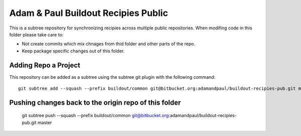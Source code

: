 ====================================
Adam & Paul Buildout Recipies Public
====================================

This is a subtree repository for synchronizing recipies across multiple public
repositories. When modifing code in this folder please take care to:

- Not create commits which mix chnages from thid folder and other parts of the
  repo.

- Keep package specific changes out of this folder.

Adding Repo a Project
=====================

This repository can be added as a subtree using the subtree git plugin
with the following command::

    git subtree add --squash --prefix buildout/common git@bitbucket.org:adamandpaul/buildout-recipies-pub.git master

Pushing changes back to the origin repo of this folder
======================================================

    git subtree push --squash --prefix buildout/common git@bitbucket.org:adamandpaul/buildout-recipies-pub.git master
